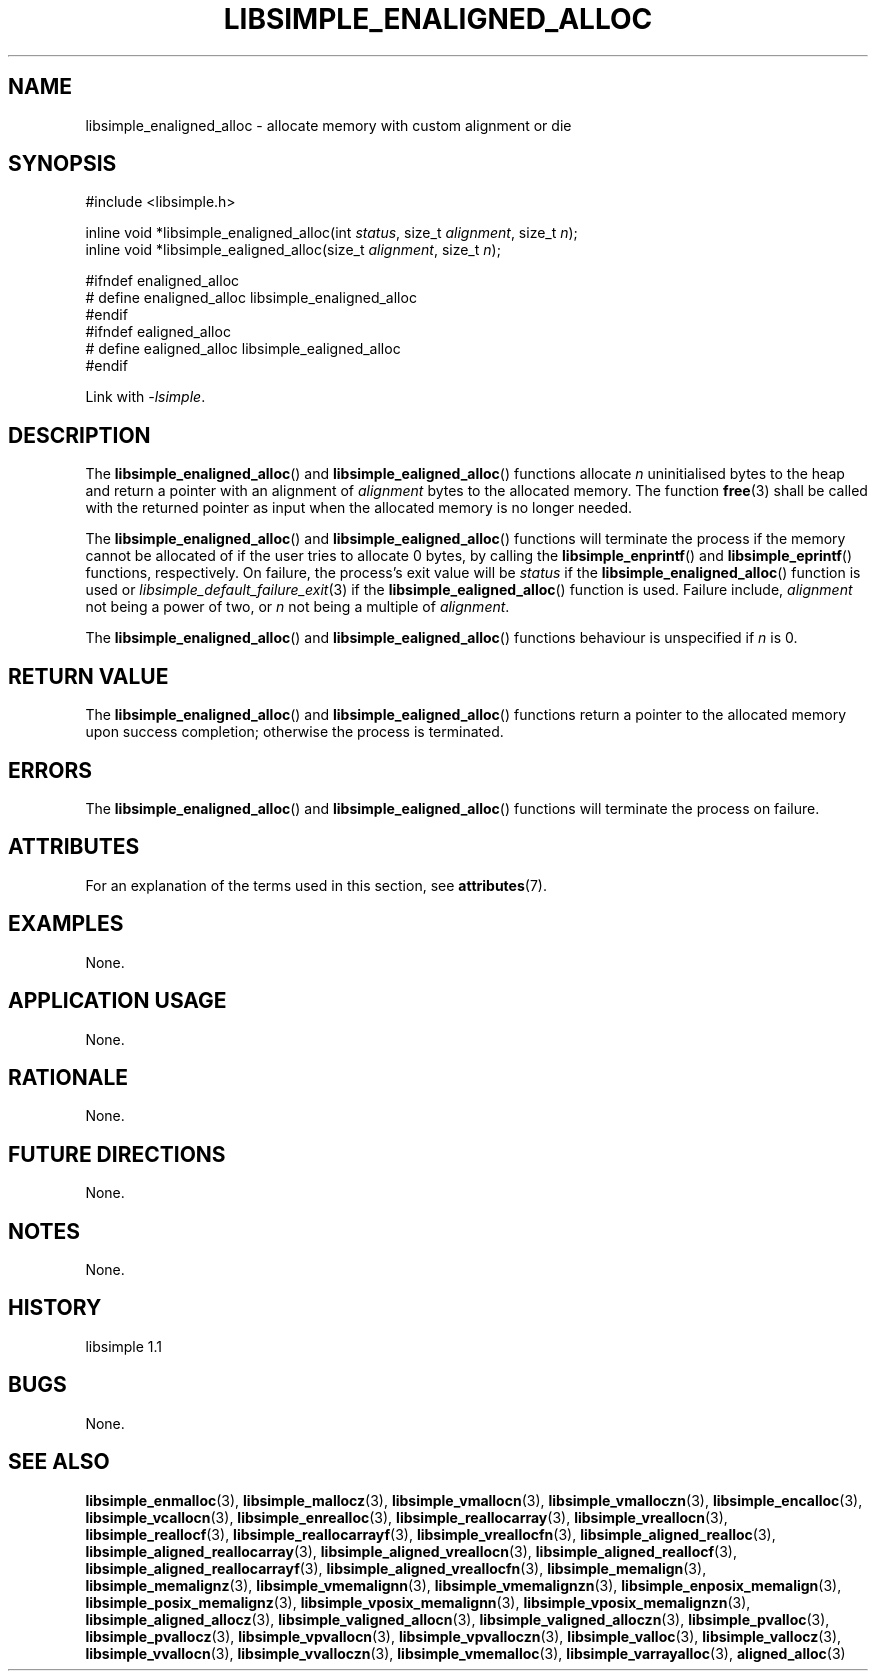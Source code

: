 .TH LIBSIMPLE_ENALIGNED_ALLOC 3 libsimple
.SH NAME
libsimple_enaligned_alloc \- allocate memory with custom alignment or die

.SH SYNOPSIS
.nf
#include <libsimple.h>

inline void *libsimple_enaligned_alloc(int \fIstatus\fP, size_t \fIalignment\fP, size_t \fIn\fP);
inline void *libsimple_ealigned_alloc(size_t \fIalignment\fP, size_t \fIn\fP);

#ifndef enaligned_alloc
# define enaligned_alloc libsimple_enaligned_alloc
#endif
#ifndef ealigned_alloc
# define ealigned_alloc libsimple_ealigned_alloc
#endif
.fi
.PP
Link with
.IR \-lsimple .

.SH DESCRIPTION
The
.BR libsimple_enaligned_alloc ()
and
.BR libsimple_ealigned_alloc ()
functions allocate
.I n
uninitialised bytes to the heap and return a
pointer with an alignment of
.I alignment
bytes to the allocated memory. The function
.BR free (3)
shall be called with the returned pointer as
input when the allocated memory is no longer needed.
.PP
The
.BR libsimple_enaligned_alloc ()
and
.BR libsimple_ealigned_alloc ()
functions will terminate the process if the memory
cannot be allocated of if the user tries to allocate
0 bytes, by calling the
.BR libsimple_enprintf ()
and
.BR libsimple_eprintf ()
functions, respectively.
On failure, the process's exit value will be
.I status
if the
.BR libsimple_enaligned_alloc ()
function is used or
.IR libsimple_default_failure_exit (3)
if the
.BR libsimple_ealigned_alloc ()
function is used. Failure include,
.I alignment
not being a power of two, or
.I n
not being a multiple of
.IR alignment .
.PP
The
.BR libsimple_enaligned_alloc ()
and
.BR libsimple_ealigned_alloc ()
functions behaviour is unspecified if
.I n
is 0.

.SH RETURN VALUE
The
.BR libsimple_enaligned_alloc ()
and
.BR libsimple_ealigned_alloc ()
functions return a pointer to the allocated memory
upon success completion; otherwise the process is
terminated.

.SH ERRORS
The
.BR libsimple_enaligned_alloc ()
and
.BR libsimple_ealigned_alloc ()
functions will terminate the process on failure.

.SH ATTRIBUTES
For an explanation of the terms used in this section, see
.BR attributes (7).
.TS
allbox;
lb lb lb
l l l.
Interface	Attribute	Value
T{
.BR libsimple_enaligned_alloc (),
.br
.BR libsimple_ealigned_alloc ()
T}	Thread safety	MT-Safe
T{
.BR libsimple_enaligned_alloc (),
.br
.BR libsimple_ealigned_alloc ()
T}	Async-signal safety	AS-Safe
T{
.BR libsimple_enaligned_alloc (),
.br
.BR libsimple_ealigned_alloc ()
T}	Async-cancel safety	AC-Safe
.TE

.SH EXAMPLES
None.

.SH APPLICATION USAGE
None.

.SH RATIONALE
None.

.SH FUTURE DIRECTIONS
None.

.SH NOTES
None.

.SH HISTORY
libsimple 1.1

.SH BUGS
None.

.SH SEE ALSO
.BR libsimple_enmalloc (3),
.BR libsimple_mallocz (3),
.BR libsimple_vmallocn (3),
.BR libsimple_vmalloczn (3),
.BR libsimple_encalloc (3),
.BR libsimple_vcallocn (3),
.BR libsimple_enrealloc (3),
.BR libsimple_reallocarray (3),
.BR libsimple_vreallocn (3),
.BR libsimple_reallocf (3),
.BR libsimple_reallocarrayf (3),
.BR libsimple_vreallocfn (3),
.BR libsimple_aligned_realloc (3),
.BR libsimple_aligned_reallocarray (3),
.BR libsimple_aligned_vreallocn (3),
.BR libsimple_aligned_reallocf (3),
.BR libsimple_aligned_reallocarrayf (3),
.BR libsimple_aligned_vreallocfn (3),
.BR libsimple_memalign (3),
.BR libsimple_memalignz (3),
.BR libsimple_vmemalignn (3),
.BR libsimple_vmemalignzn (3),
.BR libsimple_enposix_memalign (3),
.BR libsimple_posix_memalignz (3),
.BR libsimple_vposix_memalignn (3),
.BR libsimple_vposix_memalignzn (3),
.BR libsimple_aligned_allocz (3),
.BR libsimple_valigned_allocn (3),
.BR libsimple_valigned_alloczn (3),
.BR libsimple_pvalloc (3),
.BR libsimple_pvallocz (3),
.BR libsimple_vpvallocn (3),
.BR libsimple_vpvalloczn (3),
.BR libsimple_valloc (3),
.BR libsimple_vallocz (3),
.BR libsimple_vvallocn (3),
.BR libsimple_vvalloczn (3),
.BR libsimple_vmemalloc (3),
.BR libsimple_varrayalloc (3),
.BR aligned_alloc (3)
